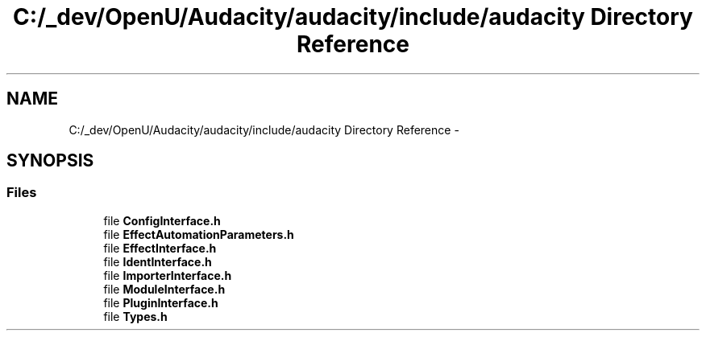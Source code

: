 .TH "C:/_dev/OpenU/Audacity/audacity/include/audacity Directory Reference" 3 "Thu Apr 28 2016" "Audacity" \" -*- nroff -*-
.ad l
.nh
.SH NAME
C:/_dev/OpenU/Audacity/audacity/include/audacity Directory Reference \- 
.SH SYNOPSIS
.br
.PP
.SS "Files"

.in +1c
.ti -1c
.RI "file \fBConfigInterface\&.h\fP"
.br
.ti -1c
.RI "file \fBEffectAutomationParameters\&.h\fP"
.br
.ti -1c
.RI "file \fBEffectInterface\&.h\fP"
.br
.ti -1c
.RI "file \fBIdentInterface\&.h\fP"
.br
.ti -1c
.RI "file \fBImporterInterface\&.h\fP"
.br
.ti -1c
.RI "file \fBModuleInterface\&.h\fP"
.br
.ti -1c
.RI "file \fBPluginInterface\&.h\fP"
.br
.ti -1c
.RI "file \fBTypes\&.h\fP"
.br
.in -1c
